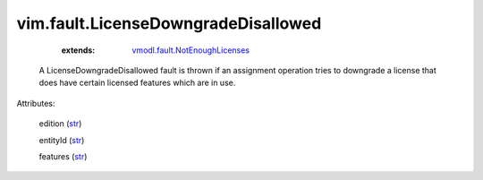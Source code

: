 .. _str: https://docs.python.org/2/library/stdtypes.html

.. _string: ../../str

.. _vmodl.fault.NotEnoughLicenses: ../../vmodl/fault/NotEnoughLicenses.rst


vim.fault.LicenseDowngradeDisallowed
====================================
    :extends:

        `vmodl.fault.NotEnoughLicenses`_

  A LicenseDowngradeDisallowed fault is thrown if an assignment operation tries to downgrade a license that does have certain licensed features which are in use.

Attributes:

    edition (`str`_)

    entityId (`str`_)

    features (`str`_)




